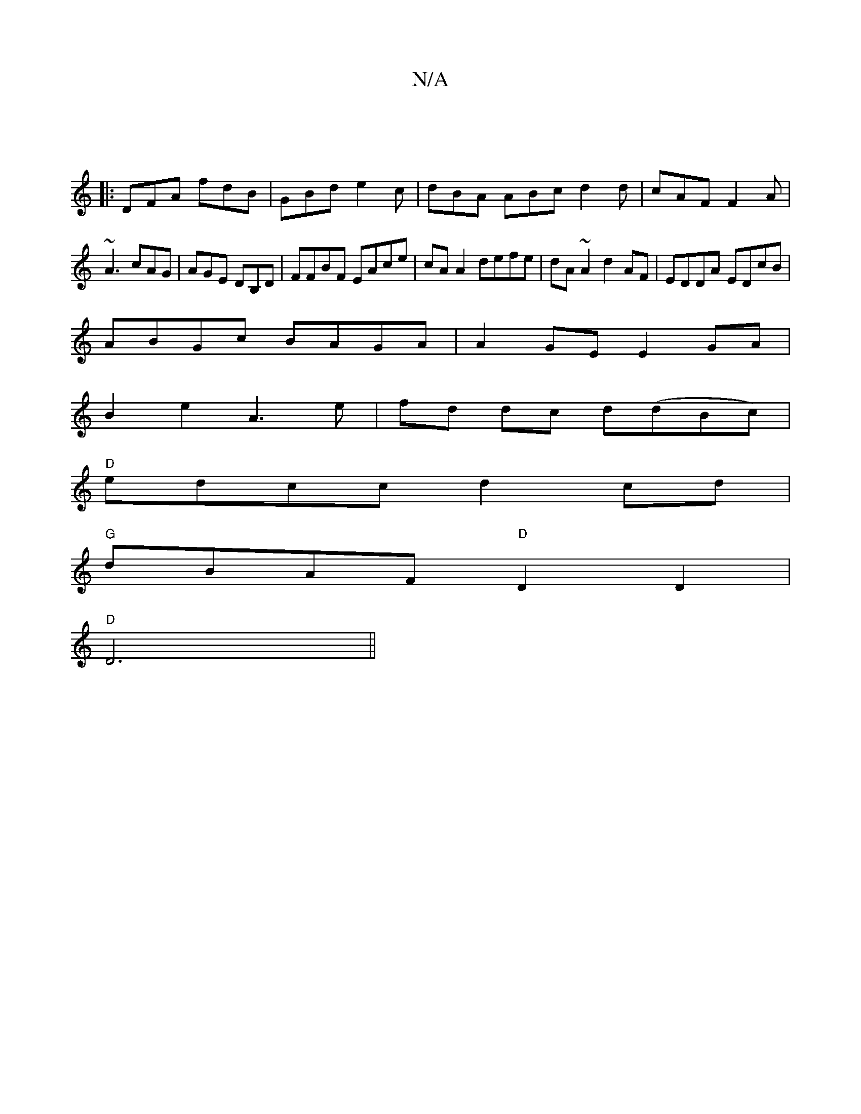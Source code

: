 X:1
T:N/A
M:4/4
R:N/A
K:Cmajor
|
|:DFA fdB|GBd e2c|dBA ABc d2d|cAF F2A|
~A3 cAG|AGE DB,D|FFBF EAce |cA A2 defe|dA~A2 d2 AF|EDDA EDcB|
ABGc BAGA|A2GE E2 GA|
B2e2 A3e|fd dc d(dBc)|
"D"edcc d2 cd|
"G"dBAF "D"D2D2|
"D" D6||

Gf~g3 dB |